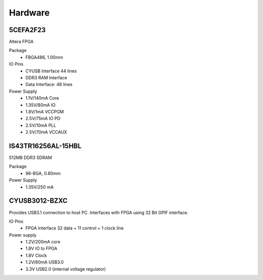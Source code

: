 
Hardware
========


5CEFA2F23
---------

Altera FPGA

Package
  - FBGA486, 1.00mm
  
IO Pins
  - CYUSB Interface 44 lines
  - DDR3 RAM Interface
  - Data Interface: 48 lines

Power Supply
  - 1.1V/140mA Core
  - 1.35V/80mA IO
  - 1.8V/1mA VCCPGM
  - 2.5V/75mA IO PD
  - 2.5V/10mA PLL
  - 2.5V/70mA VCCAUX
 
IS43TR16256AL-15HBL
------------------

512MB DDR3 SDRAM

Package
  - 96-BGA, 0.80mm

Power Supply
  - 1.35V/250 mA

CYUSB3012-BZXC
--------------

Provides USB3.1 connection to host PC. Interfaces with FPGA using
32 Bit GPIF interface.


IO Pins
  - FPGA Interface 32 data + 11 control + 1 clock line 

Power supply
  - 1.2V/200mA core 
  - 1.8V IO to FPGA
  - 1.8V Clock
  - 1.2V/60mA USB3.0
  - 3.3V USB2.0 (internal voltage regulator)
